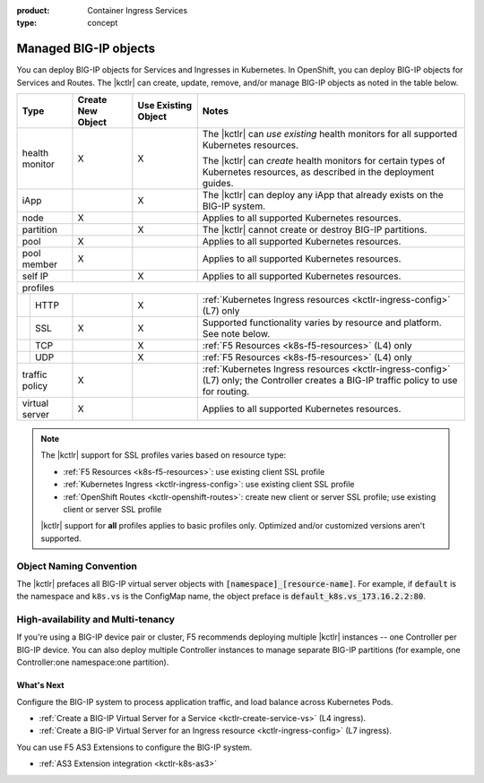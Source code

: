 :product: Container Ingress Services
:type: concept

.. _kctlr-managed-objects:

Managed BIG-IP objects
======================

You can deploy BIG-IP objects for Services and Ingresses in Kubernetes. In OpenShift, you can deploy BIG-IP objects for Services and Routes.
The |kctlr| can create, update, remove, and/or manage BIG-IP objects as noted in the table below.

+------------------------------+------------------------+---------------------------------+--------------------------------------------------------------------+
| Type                         | Create New Object      | Use Existing Object             | Notes                                                              |
+==============================+========================+=================================+====================================================================+
| health monitor               | X                      | X                               | The |kctlr| can *use existing* health monitors for all supported   |
|                              |                        |                                 | Kubernetes resources.                                              |
|                              |                        |                                 |                                                                    |
|                              |                        |                                 | The |kctlr| can *create* health monitors for certain types         |
|                              |                        |                                 | of Kubernetes resources, as described in the deployment            |
|                              |                        |                                 | guides.                                                            |
+------------------------------+------------------------+---------------------------------+--------------------------------------------------------------------+
| iApp                         |                        | X                               | The |kctlr| can deploy any iApp that already exists on             |
|                              |                        |                                 | the BIG-IP system.                                                 |
+------------------------------+------------------------+---------------------------------+--------------------------------------------------------------------+
| node                         | X                      |                                 | Applies to all supported Kubernetes resources.                     |
+------------------------------+------------------------+---------------------------------+--------------------------------------------------------------------+
| partition                    |                        | X                               | The |kctlr| cannot create or destroy BIG-IP partitions.            |
+------------------------------+------------------------+---------------------------------+--------------------------------------------------------------------+
| pool                         | X                      |                                 | Applies to all supported Kubernetes resources.                     |
+------------------------------+------------------------+---------------------------------+--------------------------------------------------------------------+
| pool member                  | X                      |                                 | Applies to all supported Kubernetes resources.                     |
+------------------------------+------------------------+---------------------------------+--------------------------------------------------------------------+
| self IP                      |                        | X                               | Applies to all supported Kubernetes resources.                     |
+------------------------------+------------------------+---------------------------------+--------------------------------------------------------------------+
| profiles                                                                                                                                                     |
+---+--------------------------+------------------------+---------------------------------+--------------------------------------------------------------------+
|   | HTTP                     |                        | X                               | :ref:`Kubernetes Ingress resources <kctlr-ingress-config>`         |
|   |                          |                        |                                 | (L7) only                                                          |
+---+--------------------------+------------------------+---------------------------------+--------------------------------------------------------------------+
|   | SSL                      | X                      | X                               | Supported functionality varies by resource and platform. See note  |
|   |                          |                        |                                 | below.                                                             |
+---+--------------------------+------------------------+---------------------------------+--------------------------------------------------------------------+
|   | TCP                      |                        | X                               | :ref:`F5 Resources <k8s-f5-resources>` (L4) only                   |
+---+--------------------------+------------------------+---------------------------------+--------------------------------------------------------------------+
|   | UDP                      |                        | X                               | :ref:`F5 Resources <k8s-f5-resources>` (L4) only                   |
+---+--------------------------+------------------------+---------------------------------+--------------------------------------------------------------------+
| traffic policy               | X                      |                                 | :ref:`Kubernetes Ingress resources <kctlr-ingress-config>` (L7)    |
|                              |                        |                                 | only; the Controller creates a BIG-IP traffic policy to            |
|                              |                        |                                 | use for routing.                                                   |
+------------------------------+------------------------+---------------------------------+--------------------------------------------------------------------+
| virtual server               | X                      |                                 | Applies to all supported Kubernetes resources.                     |
+------------------------------+------------------------+---------------------------------+--------------------------------------------------------------------+

.. note::

   The |kctlr| support for SSL profiles varies based on resource type:

   - :ref:`F5 Resources <k8s-f5-resources>`: use existing client SSL profile
   - :ref:`Kubernetes Ingress <kctlr-ingress-config>`: use existing client SSL profile
   - :ref:`OpenShift Routes <kctlr-openshift-routes>`: create new client or server SSL profile; use existing client or server SSL profile

   |kctlr| support for **all** profiles applies to basic profiles only. Optimized and/or customized versions aren't supported.


.. _k8s-vs-naming:

Object Naming Convention
````````````````````````

The |kctlr| prefaces all BIG-IP virtual server objects with :code:`[namespace]_[resource-name]`. For example, if :code:`default` is the namespace and ``k8s.vs`` is the ConfigMap name, the object preface is :code:`default_k8s.vs_173.16.2.2:80`.

High-availability and Multi-tenancy
```````````````````````````````````

If you're using a BIG-IP device pair or cluster, F5 recommends deploying multiple |kctlr| instances -- one Controller per BIG-IP device. You can also deploy multiple Controller instances to manage separate BIG-IP partitions (for example, one Controller:one namespace:one partition).

What's Next
-----------

Configure the BIG-IP system to process application traffic, and load balance across Kubernetes Pods. 

- :ref:`Create a BIG-IP Virtual Server for a Service <kctlr-create-service-vs>` (L4 ingress).
- :ref:`Create a BIG-IP Virtual Server for an Ingress resource <kctlr-ingress-config>` (L7 ingress).

You can use F5 AS3 Extensions to configure the BIG-IP system. 

- :ref:`AS3 Extension integration <kctlr-k8s-as3>`
